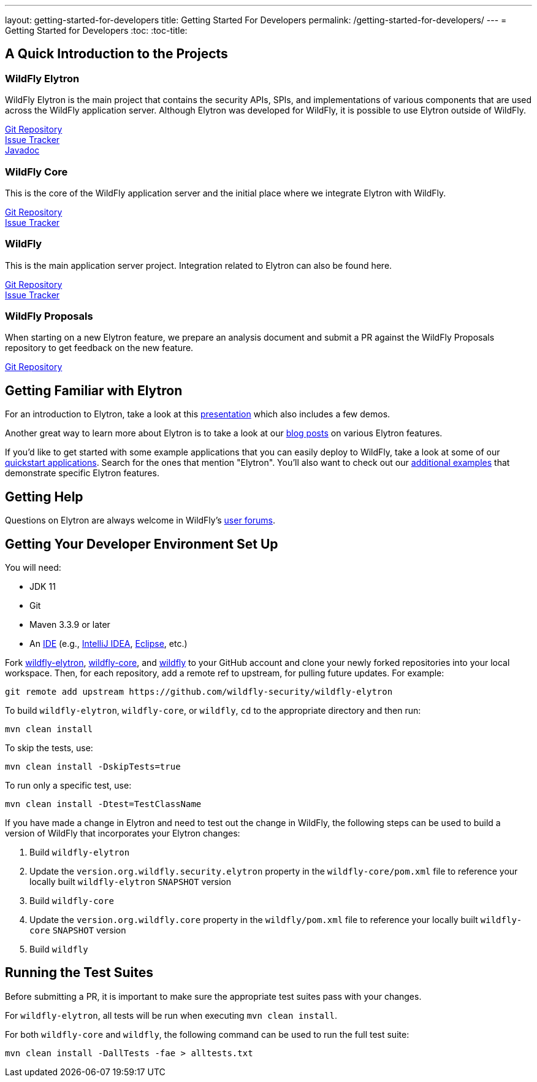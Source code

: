 ---
layout: getting-started-for-developers
title: Getting Started For Developers
permalink: /getting-started-for-developers/
---
= Getting Started for Developers
:toc:
:toc-title:

== A Quick Introduction to the Projects

=== WildFly Elytron
 
WildFly Elytron is the main project that contains the security APIs, SPIs, and implementations of various
components that are used across the WildFly application server. Although Elytron was developed for WildFly,
it is possible to use Elytron outside of WildFly.

[%hardbreaks]
https://github.com/wildfly-security/wildfly-elytron[Git Repository]
https://issues.redhat.com/projects/ELY[Issue Tracker]
https://wildfly-security.github.io/wildfly-elytron/javadoc[Javadoc]
 
=== WildFly Core
 
This is the core of the WildFly application server and the initial place where we integrate Elytron with WildFly.

[%hardbreaks]
https://github.com/wildfly/wildfly-core[Git Repository]
https://issues.redhat.com/projects/WFCORE[Issue Tracker]

=== WildFly
 
This is the main application server project. Integration related to Elytron can also be found here.

[%hardbreaks]
https://github.com/wildfly/wildfly[Git Repository]
https://issues.redhat.com/projects/WFLY[Issue Tracker]

=== WildFly Proposals
 
When starting on a new Elytron feature, we prepare an analysis document and submit a PR against the WildFly
Proposals repository to get feedback on the new feature.

https://github.com/wildfly/wildfly-proposals[Git Repository]

== Getting Familiar with Elytron

For an introduction to Elytron, take a look at this https://sector.ca/sessions/elytron-next-generation-security-for-java-servers/[presentation]
which also includes a few demos.

Another great way to learn more about Elytron is to take a look at our
http://wildfly-security.github.io/wildfly-elytron/blog[blog posts] on various Elytron features.

If you'd like to get started with some example applications that you can easily deploy to WildFly,
take a look at some of our https://github.com/wildfly/quickstart[quickstart applications].
Search for the ones that mention "Elytron". You'll also want to check out our https://github.com/wildfly-security-incubator/elytron-examples[additional examples]
that demonstrate specific Elytron features.

== Getting Help

Questions on Elytron are always welcome in WildFly's https://developer.jboss.org/community/wildfly?view=discussions[user forums].

== Getting Your Developer Environment Set Up

You will need:

* JDK 11
* Git
* Maven 3.3.9 or later
* An https://en.wikipedia.org/wiki/Comparison_of_integrated_development_environments#Java[IDE]
(e.g., https://www.jetbrains.com/idea/download/[IntelliJ IDEA], https://www.eclipse.org/downloads/[Eclipse], etc.)

Fork https://github.com/wildfly-security/wildfly-elytron[wildfly-elytron], https://github.com/wildfly/wildfly-core[wildfly-core],
and https://github.com/wildfly/wildfly[wildfly] to your GitHub account and clone your newly forked repositories into
your local workspace. Then, for each repository, add a remote ref to upstream, for pulling future updates.
For example:

[source,shell]
git remote add upstream https://github.com/wildfly-security/wildfly-elytron

To build `wildfly-elytron`, `wildfly-core`, or `wildfly`, `cd` to the appropriate directory and then run:

[source,shell]
mvn clean install

To skip the tests, use:

[source,shell]
mvn clean install -DskipTests=true

To run only a specific test, use:

[source,shell]
mvn clean install -Dtest=TestClassName

If you have made a change in Elytron and need to test out the change in WildFly, the following steps
can be used to build a version of WildFly that incorporates your Elytron changes:

1. Build `wildfly-elytron`
2. Update the `version.org.wildfly.security.elytron` property in the `wildfly-core/pom.xml` file to
reference your locally built `wildfly-elytron` `SNAPSHOT` version
3. Build `wildfly-core`
4. Update the `version.org.wildfly.core` property in the `wildfly/pom.xml` file to reference your locally
built `wildfly-core` `SNAPSHOT` version
5. Build `wildfly` 

== Running the Test Suites

Before submitting a PR, it is important to make sure the appropriate test suites pass with your changes.

For `wildfly-elytron`, all tests will be run when executing `mvn clean install`.

For both `wildfly-core` and `wildfly`, the following command can be used to run the full test suite:

[source,shell]
mvn clean install -DallTests -fae > alltests.txt